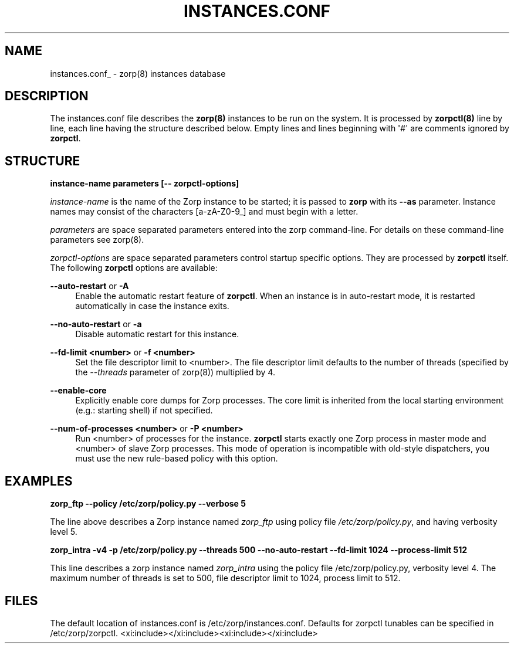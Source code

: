 '\" t
.\"     Title: instances.conf
.\"    Author: [FIXME: author] [see http://docbook.sf.net/el/author]
.\" Generator: DocBook XSL Stylesheets v1.78.1 <http://docbook.sf.net/>
.\"      Date: 09/14/2015
.\"    Manual: The Zorp instances database manual page
.\"    Source: [FIXME: source]
.\"  Language: English
.\"
.TH "INSTANCES\&.CONF" "5" "09/14/2015" "[FIXME: source]" "The Zorp instances database ma"
.\" -----------------------------------------------------------------
.\" * Define some portability stuff
.\" -----------------------------------------------------------------
.\" ~~~~~~~~~~~~~~~~~~~~~~~~~~~~~~~~~~~~~~~~~~~~~~~~~~~~~~~~~~~~~~~~~
.\" http://bugs.debian.org/507673
.\" http://lists.gnu.org/archive/html/groff/2009-02/msg00013.html
.\" ~~~~~~~~~~~~~~~~~~~~~~~~~~~~~~~~~~~~~~~~~~~~~~~~~~~~~~~~~~~~~~~~~
.ie \n(.g .ds Aq \(aq
.el       .ds Aq '
.\" -----------------------------------------------------------------
.\" * set default formatting
.\" -----------------------------------------------------------------
.\" disable hyphenation
.nh
.\" disable justification (adjust text to left margin only)
.ad l
.\" -----------------------------------------------------------------
.\" * MAIN CONTENT STARTS HERE *
.\" -----------------------------------------------------------------
.SH "NAME"
instances.conf_ \- zorp(8) instances database
.SH "DESCRIPTION"
.PP
The
instances\&.conf
file describes the
\fBzorp(8)\fR
instances to be run on the system\&. It is processed by
\fBzorpctl(8)\fR
line by line, each line having the structure described below\&. Empty lines and lines beginning with \*(Aq#\*(Aq are comments ignored by
\fBzorpctl\fR\&.
.SH "STRUCTURE"
.PP
\fBinstance\-name parameters [\-\- zorpctl\-options]\fR
.PP
\fIinstance\-name\fR
is the name of the Zorp instance to be started; it is passed to
\fBzorp\fR
with its
\fB\-\-as\fR
parameter\&. Instance names may consist of the characters [a\-zA\-Z0\-9_] and must begin with a letter\&.
.PP
\fIparameters\fR
are space separated parameters entered into the zorp command\-line\&. For details on these command\-line parameters see
zorp(8)\&.
.PP
\fIzorpctl\-options\fR
are space separated parameters control startup specific options\&. They are processed by
\fBzorpctl\fR
itself\&. The following
\fBzorpctl\fR
options are available:
.PP
\fB\-\-auto\-restart\fR or \fB\-A\fR
.RS 4
Enable the automatic restart feature of
\fBzorpctl\fR\&. When an instance is in auto\-restart mode, it is restarted automatically in case the instance exits\&.
.RE
.PP
\fB\-\-no\-auto\-restart\fR or \fB\-a\fR
.RS 4
Disable automatic restart for this instance\&.
.RE
.PP
\fB\-\-fd\-limit <number>\fR or \fB\-f <number>\fR
.RS 4
Set the file descriptor limit to <number>\&. The file descriptor limit defaults to the number of threads (specified by the
\fI\-\-threads\fR
parameter of
zorp(8)) multiplied by 4\&.
.RE
.PP
\fB\-\-enable\-core\fR
.RS 4
Explicitly enable core dumps for Zorp processes\&. The core limit is inherited from the local starting environment (e\&.g\&.: starting shell) if not specified\&.
.RE
.PP
\fB\-\-num\-of\-processes <number>\fR or \fB\-P <number> \fR
.RS 4
Run <number> of processes for the instance\&.
\fBzorpctl\fR
starts exactly one Zorp process in master mode and <number> of slave Zorp processes\&. This mode of operation is incompatible with old\-style dispatchers, you must use the new rule\-based policy with this option\&.
.RE
.SH "EXAMPLES"
.PP
.PP
\fBzorp_ftp \-\-policy /etc/zorp/policy\&.py \-\-verbose 5 \fR
.PP
The line above describes a Zorp instance named
\fIzorp_ftp\fR
using policy file
\fI/etc/zorp/policy\&.py\fR, and having verbosity level 5\&.
.PP
\fBzorp_intra \-v4 \-p /etc/zorp/policy\&.py \-\-threads 500 \-\-no\-auto\-restart \-\-fd\-limit 1024 \-\-process\-limit 512\fR
.PP
This line describes a zorp instance named
\fIzorp_intra\fR
using the policy file
/etc/zorp/policy\&.py, verbosity level 4\&. The maximum number of threads is set to 500, file descriptor limit to 1024, process limit to 512\&.
.SH "FILES"
.PP
The default location of
instances\&.conf
is
/etc/zorp/instances\&.conf\&. Defaults for zorpctl tunables can be specified in
/etc/zorp/zorpctl\&.
<xi:include></xi:include><xi:include></xi:include>